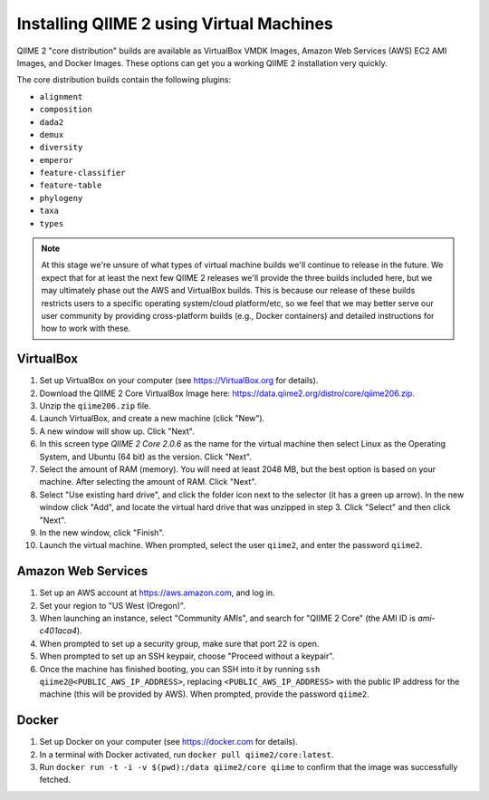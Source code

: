 Installing QIIME 2 using Virtual Machines
=========================================

QIIME 2 "core distribution" builds are available as VirtualBox VMDK Images, Amazon Web Services (AWS) EC2 AMI Images, and Docker Images. These options can get you a working QIIME 2 installation very quickly.

The core distribution builds contain the following plugins:

- ``alignment``
- ``composition``
- ``dada2``
- ``demux``
- ``diversity``
- ``emperor``
- ``feature-classifier``
- ``feature-table``
- ``phylogeny``
- ``taxa``
- ``types``

.. note:: At this stage we're unsure of what types of virtual machine builds we'll continue to release in the future. We expect that for at least the next few QIIME 2 releases we'll provide the three builds included here, but we may ultimately phase out the AWS and VirtualBox builds. This is because our release of these builds restricts users to a specific operating system/cloud platform/etc, so we feel that we may better serve our user community by providing cross-platform builds (e.g., Docker containers) and detailed instructions for how to work with these.

VirtualBox
----------

1. Set up VirtualBox on your computer (see https://VirtualBox.org for details).
2. Download the QIIME 2 Core VirtualBox Image here: https://data.qiime2.org/distro/core/qiime206.zip.
3. Unzip the ``qiime206.zip`` file.
4. Launch VirtualBox, and create a new machine (click "New").
5. A new window will show up. Click "Next".
6. In this screen type *QIIME 2 Core 2.0.6* as the name for the virtual machine then select Linux as the Operating System, and Ubuntu (64 bit) as the version. Click "Next".
7. Select the amount of RAM (memory). You will need at least 2048 MB, but the best option is based on your machine. After selecting the amount of RAM. Click "Next".
8. Select "Use existing hard drive", and click the folder icon next to the selector (it has a green up arrow). In the new window click "Add", and locate the virtual hard drive that was unzipped in step 3. Click "Select" and then click "Next".
9. In the new window, click "Finish".
10. Launch the virtual machine. When prompted, select the user ``qiime2``, and enter the password ``qiime2``.

Amazon Web Services
-------------------

1. Set up an AWS account at https://aws.amazon.com, and log in.
2. Set your region to "US West (Oregon)".
3. When launching an instance, select "Community AMIs", and search for "QIIME 2 Core" (the AMI ID is `ami-c401aca4`).
4. When prompted to set up a security group, make sure that port 22 is open.
5. When prompted to set up an SSH keypair, choose "Proceed without a keypair".
6. Once the machine has finished booting, you can SSH into it by running ``ssh qiime2@<PUBLIC_AWS_IP_ADDRESS>``, replacing ``<PUBLIC_AWS_IP_ADDRESS>`` with the public IP address for the machine (this will be provided by AWS). When prompted, provide the password ``qiime2``.

Docker
------

1. Set up Docker on your computer (see https://docker.com for details).
2. In a terminal with Docker activated, run ``docker pull qiime2/core:latest``.
3. Run ``docker run -t -i -v $(pwd):/data qiime2/core qiime`` to confirm that the image was successfully fetched.
